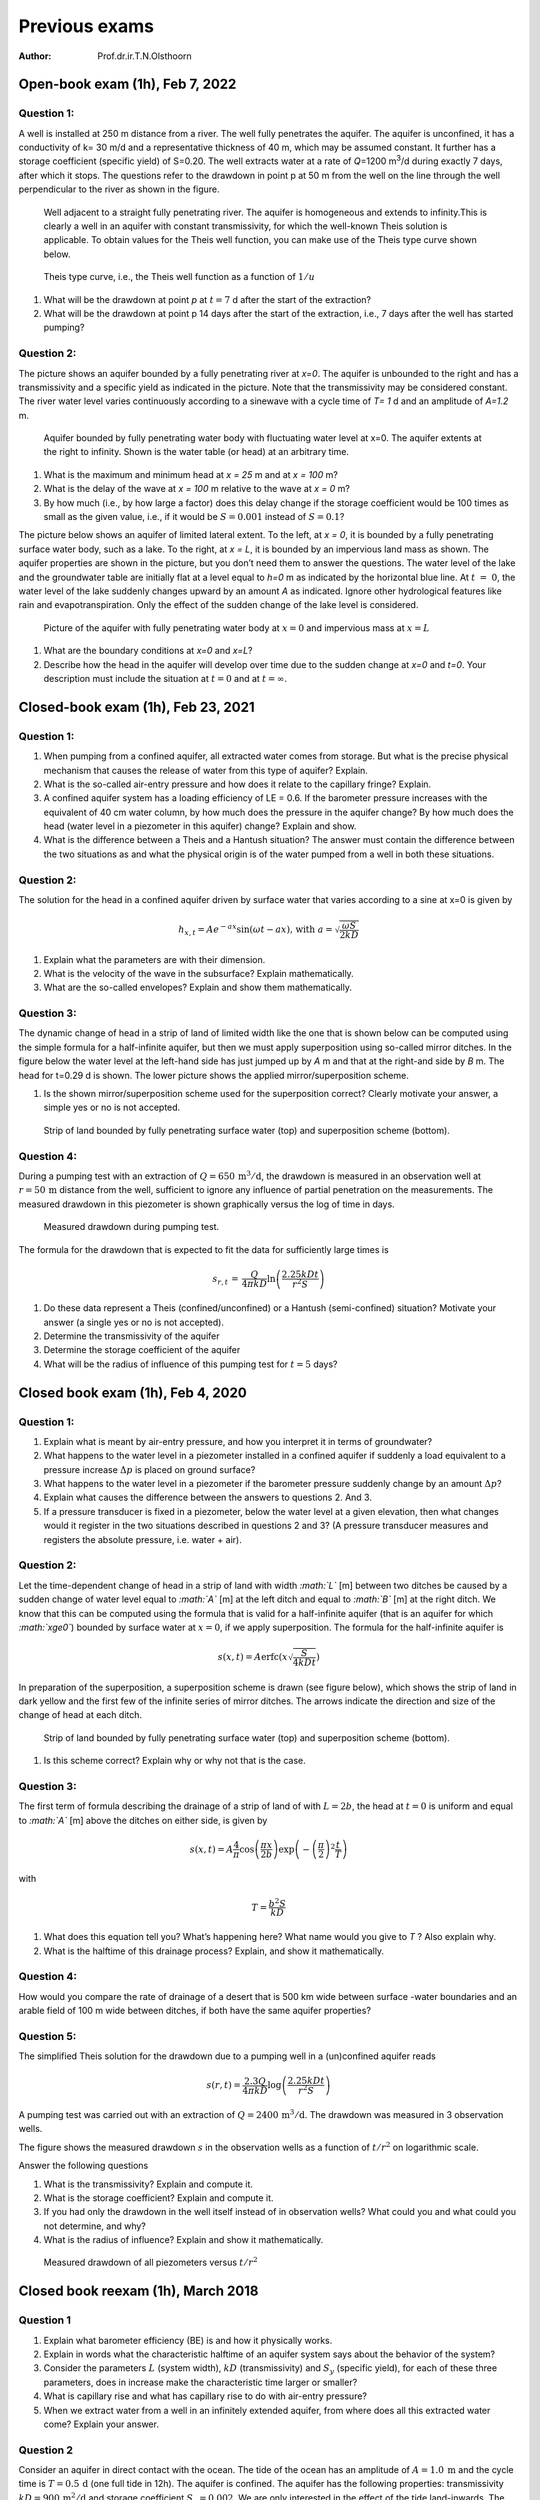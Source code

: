 ==============
Previous exams
==============

:Author: Prof.dr.ir.T.N.Olsthoorn

Open-book exam (1h), Feb 7, 2022
================================

Question 1:
-----------

A well is installed at 250 m distance from a river. The well fully penetrates the aquifer. The aquifer is unconfined, it has a conductivity of k= 30 m/d and a representative thickness of 40 m, which may be assumed constant. It further has a storage coefficient (specific yield) of S=0.20. The well extracts water at a rate of *Q*\ =1200 m\ :sup:`3`/d during exactly 7 days, after which it stops. The questions refer to the drawdown in point p at 50 m from the well on the line through the well perpendicular to the river as shown in the figure.

.. container:: centering

   .. figure:: pictures/2022_1.png
      :alt: Well adjacent to a straight fully penetrating river. The aquifer is homogeneous and extends to infinity.This is clearly a well in an aquifer with constant transmissivity, for which the well-known Theis solution is applicable. To obtain values for the Theis well function, you can make use of the Theis type curve shown below.
      :width: 80.0%

      Well adjacent to a straight fully penetrating river. The aquifer is homogeneous and extends to infinity.This is clearly a well in an aquifer with constant transmissivity, for which the well-known Theis solution is applicable. To obtain values for the Theis well function, you can make use of the Theis type curve shown below.

.. container:: centering

   .. figure:: pictures/2022_2.png
      :alt: Theis type curve, i.e., the Theis well function as a function of :math:`1/u`
      :width: 80.0%

      Theis type curve, i.e., the Theis well function as a function of :math:`1/u`

#. What will be the drawdown at point *p* at :math:`t=7` d after the start of the extraction?

#. What will be the drawdown at point p 14 days after the start of the extraction, i.e., 7 days after the well has started pumping?

Question 2:
-----------

The picture shows an aquifer bounded by a fully penetrating river at *x=0*. The aquifer is unbounded to the right and has a transmissivity and a specific yield as indicated in the picture. Note that the transmissivity may be considered constant. The river water level varies continuously according to a sinewave with a cycle time of *T= 1* d and an amplitude of *A=1.2* m.

.. container:: centering

   .. figure:: pictures/2022_3.png
      :alt: Aquifer bounded by fully penetrating water body with fluctuating water level at x=0. The aquifer extents at the right to infinity. Shown is the water table (or head) at an arbitrary time.
      :width: 80.0%

      Aquifer bounded by fully penetrating water body with fluctuating water level at x=0. The aquifer extents at the right to infinity. Shown is the water table (or head) at an arbitrary time.

#. What is the maximum and minimum head at *x = 25* m and at *x = 100* m?

#. What is the delay of the wave at *x = 100* m relative to the wave at *x = 0* m?

#. By how much (i.e., by how large a factor) does this delay change if the storage coefficient would be 100 times as small as the given value, i.e., if it would be :math:`S=0.001` instead of :math:`S=0.1`?

The picture below shows an aquifer of limited lateral extent. To the left, at *x = 0*, it is bounded by a fully penetrating surface water body, such as a lake. To the right, at *x = L*, it is bounded by an impervious land mass as shown. The aquifer properties are shown in the picture, but you don’t need them to answer the questions. The water level of the lake and the groundwater table are initially flat at a level equal to *h=0* m as indicated by the horizontal blue line. At :math:`t\ =\ 0`, the water level of the lake suddenly changes upward by an amount *A* as indicated. Ignore other hydrological features like rain and evapotranspiration. Only the effect of the sudden change of the lake level is considered.

.. container:: centering

   .. figure:: pictures/2022_4.png
      :alt: Picture of the aquifer with fully penetrating water body at :math:`x=0` and impervious mass at :math:`x=L`
      :width: 80.0%

      Picture of the aquifer with fully penetrating water body at :math:`x=0` and impervious mass at :math:`x=L`

#. What are the boundary conditions at *x=0* and *x=L*?

#. Describe how the head in the aquifer will develop over time due to the sudden change at *x=0* and *t=0*. Your description must include the situation at :math:`t=0` and at :math:`t=\infty`.

Closed-book exam (1h), Feb 23, 2021
===================================

.. _question-1-1:

Question 1:
-----------

#. When pumping from a confined aquifer, all extracted water comes from storage. But what is the precise physical mechanism that causes the release of water from this type of aquifer? Explain.

#. What is the so-called air-entry pressure and how does it relate to the capillary fringe? Explain.

#. A confined aquifer system has a loading efficiency of LE = 0.6. If the barometer pressure increases with the equivalent of 40 cm water column, by how much does the pressure in the aquifer change? By how much does the head (water level in a piezometer in this aquifer) change? Explain and show.

#. What is the difference between a Theis and a Hantush situation? The answer must contain the difference between the two situations as and what the physical origin is of the water pumped from a well in both these situations.

.. _question-2-1:

Question 2:
-----------

The solution for the head in a confined aquifer driven by surface water that varies according to a sine at x=0 is given by

.. math:: h_{x,t}=Ae^{-ax}\sin\left(\omega t-ax\right)\text{, with }a=\sqrt{\frac{\omega S}{2kD}}

#. Explain what the parameters are with their dimension.

#. What is the velocity of the wave in the subsurface? Explain mathematically.

#. What are the so-called envelopes? Explain and show them mathematically.

Question 3:
-----------

The dynamic change of head in a strip of land of limited width like the one that is shown below can be computed using the simple formula for a half-infinite aquifer, but then we must apply superposition using so-called mirror ditches. In the figure below the water level at the left-hand side has just jumped up by *A* m and that at the right-and side by *B* m. The head for t=0.29 d is shown. The lower picture shows the applied mirror/superposition scheme.

#. Is the shown mirror/superposition scheme used for the superposition correct? Clearly motivate your answer, a simple yes or no is not accepted.

.. container:: centering

   .. figure:: pictures/2021_1.png
      :alt: Strip of land bounded by fully penetrating surface water (top) and superposition scheme (bottom).
      :width: 80.0%

      Strip of land bounded by fully penetrating surface water (top) and superposition scheme (bottom).

Question 4:
-----------

During a pumping test with an extraction of :math:`Q=650\,\mathrm{m^{3}/d}`, the drawdown is measured in an observation well at :math:`r=50\,\mathrm{m}` distance from the well, sufficient to ignore any influence of partial penetration on the measurements. The measured drawdown in this piezometer is shown graphically versus the log of time in days.

.. container:: centering

   .. figure:: pictures/2021_2.png
      :alt: Measured drawdown during pumping test.
      :width: 80.0%

      Measured drawdown during pumping test.

The formula for the drawdown that is expected to fit the data for sufficiently large times is

.. math:: s_{r,t}\,=\,\frac{Q}{4\pi kD}\ln\left(\frac{2.25kDt}{r^{2}S}\right)

#. Do these data represent a Theis (confined/unconfined) or a Hantush (semi-confined) situation? Motivate your answer (a single yes or no is not accepted).

#. Determine the transmissivity of the aquifer

#. Determine the storage coefficient of the aquifer

#. What will be the radius of influence of this pumping test for :math:`t=5` days?

Closed book exam (1h), Feb 4, 2020
==================================

.. _question-1-2:

Question 1:
-----------

#. Explain what is meant by air-entry pressure, and how you interpret it in terms of groundwater?

#. What happens to the water level in a piezometer installed in a confined aquifer if suddenly a load equivalent to a pressure increase :math:`\Delta p` is placed on ground surface?

#. What happens to the water level in a piezometer if the barometer pressure suddenly change by an amount :math:`\Delta p`?

#. Explain what causes the difference between the answers to questions 2. And 3.

#. If a pressure transducer is fixed in a piezometer, below the water level at a given elevation, then what changes would it register in the two situations described in questions 2 and 3? (A pressure transducer measures and registers the absolute pressure, i.e. water + air).

.. _question-2-2:

Question 2:
-----------

Let the time-dependent change of head in a strip of land with width *:math:`L`* [m] between two ditches be caused by a sudden change of water level equal to *:math:`A`* [m] at the left ditch and equal to *:math:`B`* [m] at the right ditch. We know that this can be computed using the formula that is valid for a half-infinite aquifer (that is an aquifer for which *:math:`x\ge0`*) bounded by surface water at :math:`x=0`, if we apply superposition. The formula for the half-infinite aquifer is

.. math:: s\left(x,t\right)=A\mathrm{erfc}\left(x\sqrt{\frac{S}{4kDt}}\right)

In preparation of the superposition, a superposition scheme is drawn (see figure below), which shows the strip of land in dark yellow and the first few of the infinite series of mirror ditches. The arrows indicate the direction and size of the change of head at each ditch.

.. container:: centering

   .. figure:: pictures/2021_1.png
      :alt: Strip of land bounded by fully penetrating surface water (top) and superposition scheme (bottom).
      :width: 80.0%

      Strip of land bounded by fully penetrating surface water (top) and superposition scheme (bottom).

#. Is this scheme correct? Explain why or why not that is the case.

.. _question-3-1:

Question 3:
-----------

The first term of formula describing the drainage of a strip of land of with :math:`L=2b`, the head at :math:`t=0` is uniform and equal to *:math:`A`* [m] above the ditches on either side, is given by

.. math:: s\left(x,t\right)=A\frac{4}{\pi}\cos\left(\frac{\pi x}{2b}\right)\exp\left(-\left(\frac{\pi}{2}\right)^{2}\frac{t}{T}\right)

with

.. math:: T=\frac{b^{2}S}{kD}

#. What does this equation tell you? What’s happening here? What name would you give to *T* ? Also explain why.

#. What is the halftime of this drainage process? Explain, and show it mathematically.

.. _question-4-1:

Question 4:
-----------

How would you compare the rate of drainage of a desert that is 500 km wide between surface -water boundaries and an arable field of 100 m wide between ditches, if both have the same aquifer properties?

Question 5:
-----------

The simplified Theis solution for the drawdown due to a pumping well in a (un)confined aquifer reads

.. math:: s\left(r,t\right)=\frac{2.3Q}{4\pi kD}\log\left(\frac{2.25kDt}{r^{2}S}\right)

A pumping test was carried out with an extraction of :math:`Q=2400\,\mathrm{m^{3}/d}`. The drawdown was measured in 3 observation wells.

The figure shows the measured drawdown :math:`s` in the observation wells as a function of :math:`t/r^{2}` on logarithmic scale.

Answer the following questions

#. What is the transmissivity? Explain and compute it.

#. What is the storage coefficient? Explain and compute it.

#. If you had only the drawdown in the well itself instead of in observation wells? What could you and what could you not determine, and why?

#. What is the radius of influence? Explain and show it mathematically.

.. container:: centering

   .. figure:: pictures/2020_2.png
      :alt: Measured drawdown of all piezometers versus :math:`t/r^{2}`
      :width: 80.0%

      Measured drawdown of all piezometers versus :math:`t/r^{2}`

Closed book reexam (1h), March 2018
===================================

.. _question-1-3:

Question 1
----------

#. Explain what barometer efficiency (BE) is and how it physically works.

#. Explain in words what the characteristic halftime of an aquifer system says about the behavior of the system?

#. Consider the parameters :math:`L` (system width), :math:`kD` (transmissivity) and :math:`S_{y}` (specific yield), for each of these three parameters, does in increase make the characteristic time larger or smaller?

#. What is capillary rise and what has capillary rise to do with air-entry pressure?

#. When we extract water from a well in an infinitely extended aquifer, from where does all this extracted water come? Explain your answer.

.. _question-2-3:

Question 2
----------

Consider an aquifer in direct contact with the ocean. The tide of the ocean has an amplitude of :math:`A=1.0\:\mathrm{m}` and the cycle time is :math:`T=0.5\,\mathrm{d}` (one full tide in 12h). The aquifer is confined. The aquifer has the following properties: transmissivity :math:`kD=900\,\mathrm{m^{2}/d}` and storage coefficient :math:`S_{y}=0.002`. We are only interested in the effect of the tide land-inwards. The effect of the tidal fluctuation on the groundwater head land-inward, :math:`s`, obeys the following expression:

.. math:: s=A\,e^{-ax}\cos\left(\omega t-ax\right)\mbox{, where }a=\sqrt{\frac{\omega S}{2kD}}\mbox{, with }\omega=\frac{2\pi}{T}

Notice that the difference between the uppercase *S* and lowercase *s*.

#. Explain the parameters in the expression and given their dimension

#. What is the amplitude of the groundwater head fluctuation at 750 m from the ocean? Explain your answer in a few words and fist show it mathematically.

#. What is the delay of the head wave at 750 m from to the ocean with respect to the tide? Hint: compute the velocity of the tidal wave in the aquifer and then the time until the peak of the wave starting at the ocean reaches :math:`x=750\,\mathrm{m}`. Explain in a few words your approach and start with showing your answer mathematically.

.. _question-3-2:

Question 3
----------

Consider a well in an infinite water-table (phreatic) aquifer. Drawdowns are small compared to the thickness of the aquifer, so that :math:`kD=900\,\mathrm{m^{2}/d}` may be considered constant. The specific yield, :math:`S_{y}=0.15`, is also constant. As there are no boundary conditions, the drawdown by the well follows the Theis equation. An approximation of which is

.. math:: s=\frac{Q}{4\pi kD}\ln\left(\frac{2.25kDt}{r^{2}S}\right)

#. Derive a mathematical expression for the so-called *radius of influence*, that is, the distance beyond which the drawdown can be neglected at a given time :math:`t`. Notice that :math:`\ln\left(\cdots\right)=2.3\log\left(\cdots\right)`.

#. As you can see from the equation, the drawdown is (approximately) a logarithmic function in time. Derive a mathematical expression of the increase of the drawdown per log cycle of time, that is, between time *t* and time *:math:`10t`.*

#. The figure below shows an example of an actual drawdown measured at a piezometer at :math:`r=100` m from the well extracting :math:`Q=1200\,\mathrm{m^{3}/d}`. Determine the transmissivity of the aquifer.

4) Bonus question (extra points): Determine the storage coefficient.

.. container:: centering

   .. figure:: pictures/2018_1.png
      :alt: Measured drawdown in piezometer at *:math:`r=100\,\mathrm{m}`* from well extracting :math:`Q=1200\,\mathrm{m^{3}/d}`
      :width: 80.0%

      Measured drawdown in piezometer at *:math:`r=100\,\mathrm{m}`* from well extracting :math:`Q=1200\,\mathrm{m^{3}/d}`

Closed book exam (1h), Feb 7, 2017
==================================

.. _question-1-4:

Question 1
----------

#. Someone says the barometer efficiency of the piezometer in his garden is 25%. What does that mean? Explain your answer telling how this phenomenon physically works.

#. A pressure logger that is installed in this piezometer measures absolute pressure. What is absolute pressure? And what does this pressure gauge see when the barometer rises by the equivalent of 40 cm of water column, given the barometric efficiency of 25%?

#. What two properties determine the value of the specific (elastic) storage coefficient?

#. What does the air-entry value have to do with the thickness of the capillary fringe/zone? Explain your answer.

.. _question-2-4:

Question 2
----------

The transient drawdown of a well with a constant extraction *Q* in the case without any head boundary condition is mathematically described by the Theis well drawdown:

.. math:: s=\frac{Q}{4\pi kD}W\left(\frac{r^{2}S}{4kDt}\right)

that can be approximated by

.. math:: s\approx\frac{Q}{4\pi kD}\ln\left(\frac{2.25kDt}{r^{2}S}\right)

#. Sketch both graphs such that s is on a linear scale (downward positive) and time on a logarithmic horizontal scale. What’s the difference between the two?

#. What is the drawdown per log-cycle of time, assuming that the approximation is valid?

#. What does "radius of influence" mean; how could you derive it from the above approximation?

#. Does the Theis drawdown reach a steady-state situation in the long run? Explain your answer.

We know the total discharge (flow) across a ring at fixed distance *r* from the well in a confined aquifer is given by

.. math:: Q_{r,t}=Q_{0}e^{-u}\mbox{, with }u=\frac{r^{2}S}{4kDt}

#. If you assume you are at a fixed distance :math:`r` from the well, could you then formulate a characteristic time for the transient phenomenon :math:`Q(r,t)` ? Explain your answer.

Below, we observe a hydrologist interpreting a transient pumping test in a confined aquifer. He/she plotted the drawdown data on a double log graph with drawdown *:math:`s`* vertically upward and :math:`t/r^{2}` horizontally. The data of this graph with the measurements was then shifted over the Theis type-curve until the best possible match was obtained. This match is shown in the figure. Given that the extraction during the pumping test was 1200 m\ :math:`^{3}`/d.

#. Determine the transmissivity :math:`kD` and the storage coefficient :math:`S`.

.. container:: centering

   .. figure:: pictures/2017_1.png
      :alt: Measured drawdown curve matched with Theis type curve.
      :width: 100.0%

      Measured drawdown curve matched with Theis type curve.

.. _question-3-3:

Question 3
----------

Imagine the sea tide acting on a shore that has a confined aquifer inland with a constant *:math:`kD`* and *:math:`S`* in good vertical contact with the sea. The tide waves, which are characterized by *:math:`A`* and :math:`\omega`, therefore, penetrate the aquifer; they are mathematically described by:

.. math:: s_{x,t}=A\,e^{-ax}\sin\left(\omega t-ax\right)

#. As can be seen, this equation describes two simultaneous phenomena. Which are these two phenomena?

The factor *:math:`a`* in the equation was derived to be

.. math:: a=\sqrt{\frac{\omega S}{2kD}}

#. What are the parameters with their dimensions?

#. A tidal wave has a frequency :math:`\omega` of two cycles per day of 24 hours, or a cycle time :math:`T` of 12 hours. Large wind waves, however, have a cycle time of only about 12 seconds. How far does the influence of these wind waves penetrate into the aquifer compared to the influence of the tide waves? Give their ratio and sketch the envelope of both to show this difference (the sketch does not have to be on scale).

Closed book reexam (1h), 2016
=============================

.. _question-1-5:

Question 1
----------

#. Explain what barometer efficiency (:math:`BE`) is and how it physically works.

#. Explain in words what the characteristic (half) time of a groundwater system is. What does is say about the behavior of the system?

#. For which of the parameters :math:`L` (system width), :math:`kD` (transmissivity) and :math:`S_{y}` (specific yield) would an increase make the characteristic system time smaller?

#. Explain why in hydrological logic you think that this is the case.

#. If you see a close-up of two grains held together by a small amount of water at their point of contact. What then is the pressure in that water? Explain why that is so.

.. _question-2-5:

Question 2
----------

Consider an aquifer in direct contact with the ocean. The tide of the ocean has an amplitude :math:`A=1.0\,\mathrm{m}` and the cycle time is :math:`T=0.5\,\mathrm{d}` (one full tide in 12h). The aquifer is confined. It consists of two parts. The first part reaches from the ocean to 500 m inland, the second part is present at more than 500 m from the ocean. The first part of the aquifer has the following properties: transmissivity :math:`kD=900\,\mathrm{m^{2}/d}` and storage coefficient :math:`S=0.002`. The second part of the aquifer has the following properties: :math:`kD=1800\,\mathrm{m^{2}/d}` and storage coefficient :math:`S=0.001`. Because we consider the fluctuation of the head to be superposed on the mean head, we are only interested in the head :math:`s` relative to the mean head at every location, that is, in :math:`s\left(x,t\right)=h\left(x,t\right)-h\left(x\right)`. This head fluctuation, :math:`s,` obeys following expression:

.. math:: s=A\,e^{-ax}\cos\left(\omega t-ax\right)\mbox{, where }a=\sqrt{\frac{\omega S}{2kD}}\mbox{ and }\omega=\frac{2\pi}{T}

Notice that the storage coefficient is capital :math:`S` and the head relative to the mean head is lowercase :math:`s`.

#. Explain the parameters in the expression and given their dimension

#. What is the amplitude of the groundwater head fluctuation, that is, the amplitude of :math:`s`, in the aquifer at 500 m and at 1000 m from the ocean?

#. What is the delay of the head wave at 500 m and 1000 m relative to the ocean tide? Hint: compute the velocity of the tidal wave in the aquifer and then the time until the peak of the wave starting at the ocean reaches :math:`x=500\,\mathrm{m}` and :math:`x=1000\,\mathrm{m}`.

.. _question-3-4:

Question 3
----------

Consider a well in an infinite water table (phreatic) aquifer. Drawdowns are considered small compared to the thickness of the aquifer, so that :math:`kD=900\,\mathrm{m^{2}d}` may be considered constant. The specific yield, :math:`S_{y}=0.15`, is also constant. As there are no boundary conditions, the drawdown by the well follows the Theis equation. An approximation of which is

.. math:: s\approx\frac{Q}{4\pi kD}\frac{2.3Q}{4\pi kD}\log\left(\frac{2.25kDt}{r^{2}S}\right)

#. Derive a mathematical expression for the so-called radius of influence, that is, the distance beyond which the drawdown can be neglected at a given time :math:`t` after the well was first switched on.

#. As you can see, the drawdown is a logarithmic function in time. Derive a mathematical expression of the increase of the drawdown per log cycle, that is, between for instance :math:`t=6\,\mathrm{d}` and :math:`t=60\,\mathrm{d}`, or :math:`t=2\,\mathrm{d}` and :math:`t=20\,\mathrm{d}`.

#. Assume the well has been continuously pumping for time :math:`t=t`, after which the extraction was stopped. What is the drawdown at distance :math:`r_{0}` at time is :math:`t=t_{1}+\Delta t` , where :math:`\Delta t` is any time passed since :math:`t_{1}`.

Closed-book exam (1h), Feb 1, 2016
==================================

Question 1: (16 points)
-----------------------

#. Explain loading efficiency, :math:`LE`.

#. Explain the barometer efficiency, :math:`BE`.

#. What is the difference registered by a pressure gauge in a confined aquifer measuring absolute pressure, given on the one hand a uniform mass placed at ground surface of weight :math:`\Delta p` N/m\ :sup:`2` and on the other hand a barometer increase of the same value of :math:`\Delta p` N/m\ :sup:`2`?

#. What is the origin of delayed yield?

#. In which case does the influence of tide reach further inland into an aquifer?

   #. The case with the higher or with the lower frequency?

   #. The case with the larger or the smaller transmissivity *kD*?

   #. The case with the larger or with the smaller storage coefficient *S*?

#. What is the difference between the situations with the wells that were studied by Theis and by Hantush?

#. Does the Theis case have a final equilibrium drawdown? Explain your answer?

#. Does the Hantush case have a final, steady-state drawdown? Explain your answer?

Question 2: (14 points)
-----------------------

#. Explain what is the radius of influence of an extraction well in an aquifer of constant transmissivity and storage coefficient?

#. | The simplified Theis solution is as follows:
   | 

     .. math:: s\left(r,t\right)\approx\frac{Q}{4\pi kD}\ln\left(\frac{2.25kDt}{r^{2}S}\right)

..

   From it derive an expression of the radius of influence.

#. Also show what is the drawdown difference per log cycle of time, that is, between time is *t* and time is 10\ *t*.

#. Consider a well in a water table aquifer at 300 m from an impervious wall that reaches to the bottom of the aquifer. The aquifer has :math:`kD=600\,\mathrm{m^{2}d}` and the specific yield of :math:`S_{y}=0.2`. The pumping rate is :math:`Q=1200\,\mathrm{m^{3}/d}`. Assume that the approximation of the Theis equation that is given in this question is applicable. Compute the head change of the groundwater at the wall closest to the well.

Closed-book exam (1h), Feb 2015
===============================

.. _question-1-6:

Question 1
----------

#. What types of storage or storage coefficients are associated with transient groundwater flow? And explain short how they physically work.

#. Explain the relation between capillary rise and pore diameter

#. Explain the general shape of the moisture curve in the unsaturated zone. Describe where the water comes from when the water table is lowered.

#. Explain the difference between the loading efficiency (LE) and the barometer efficiency (BE)?

#. When you see animal holes in the field, like rabbit, rat and worm holes, how much do you think these holes may contribute to the infiltration of rainwater during and after showers, to what extent are the animals living in those holes affected by heavy rains, and , finally, what would it take to swim them out of their holes? Explain your answer from your insight in how water in the subsurface behaves.

.. _question-2-6:

Question 2
----------

Consider a confined aquifer in direct contact with the ocean in which the head fluctuates along with the tide of the ocean. The daily solar tide, with cycle time :math:`T=12\,\mathrm{h}` or, equivalently, :math:`T=0.5\,\mathrm{d}`, has amplitude :math:`A=2.5\,\mathrm{m}` and the 4 weekly moon tide, with cycle time :math:`T=1/28\,\mathrm{d}`, has amplitude or :math:`A=1\,\mathrm{m}`. The groundwater head in the aquifer relative to the mean value at time *:math:`t`* and distance *:math:`x`* from the ocean obeys to the following expression:

.. math:: s=Ae^{-ax}\cos\left(\omega t-ax\right)\mbox{, where }a=\sqrt{\frac{\omega S}{2kD}}

If *:math:`T`* is the time required for a complete cycle, then the angular velocity :math:`\omega=2\pi/T`.

Further, *:math:`kD=900\,\mathrm{m^{2}/d}`* and *:math:`S=0.001`*.

#. Explain the parameters in the expression and give their dimension.

#. What is the amplitude of the groundwater fluctuation due to both tides individually at 500 and 2000 m from the coast? So the twice-a-day tide amplitude at 500 m and at 2000 m and the 28-day tide amplitude at 500 m and 2000 m?

#. How much are the waves of both tides delayed at 500 m from the coast?

#. Over what distance does the maximum tide-induced amplitude in the groundwater declines by a factor of two in both cases?

.. _question-3-5:

Question 3
----------

A groundwater table rise after it was agitated by a sudden recharge *N* [m] will decay over the thereafter. For a system of bounded by two parallel water courses at *L* mutual distance, this decline after some time can be approximated by the following expression:

.. math:: s=A\frac{4}{\pi}\cos\left(\pi\frac{x}{L}\right)\exp\left(-\left(\frac{\pi}{L}\right)^{2}\frac{kD}{S_{y}}t\right)

#. Describe the parameters and given their dimension.

#. Give an expression for the sudden rise *A* caused by a sudden recharge amount equal to N [m]:

#. Describe in a few words what this expression is and does, so what does its graph look like and how does it behave over time.

#. Give an expression of what can be called characteristic time of this system.

#. Derive an expression of the half time of this system.

#. Derive an expression for the discharge of this system.

.. _question-4-2:

Question 4
----------

A 300 m deep well in Jordan with borehole radius *:math:`r=0.25\,\mathrm{m}`* was drilled in a limestone aquifer to serve a refugee camp. The well was recently test pumped during one day at a rate of *:math:`Q=60\,\mathrm{m^{3}/h}`*. The head at 0, 0.01, 0.1 and 1 d after the start of the pump was 100, 135, 147 and 159 m below ground surface respectively. The pump is installed at 200 m below ground surface.

Further assume:

The estimated specific yield of this aquifer is 0.01.

The unknown transmissivity is constant.

You may use the simplified expression of transient drawdown in an infinite aquifer

.. math:: s\approx\frac{Q}{4\pi kD}\ln\left(\frac{2.25kDt}{r^{2}S}\right)

#. Estimate the transmissivity of this aquifer.

#. How much will be the drawdown after 3 years (1000 d)? Is the pump at 200 m below ground surface (i.e. 100 m below the initial water table) still deep enough to pump the water up?

#. Another well of equal size, depth and flow rate is planned at a second location in the camp at 2 km distance. How much will be the drawdown in each well after 3 years (1000 days) in this case? Assume that both wells pump for the same period. How deep should the pumps be installed to allow pumping both wells at he given rate for 3 years?

Closed-book reexam (1h), March 2015
===================================

.. _question-1-7:

Question 1
----------

#. Explain what barometer efficiency (BE) is and how it physically works?

#. When you see animal holes in the field, like rabbit, rat and worm holes, how much do you think these holes may contribute to the infiltration of rainwater during and after showers, to what extent are the animals living in those holes affected by heavy rains, and , finally, what would it take to swim them out of their holes? Explain your answer from your insight in how water in the subsurface behaves.

.. _question-2-7:

Question 2
----------

Consider an aquifer in direct contact with the ocean. The tide of the ocean has an amplitude :math:`A=1\,\mathrm{m}`\ m and cycle time is *T* = 0.5 d (one full tide in 12h).

The aquifer is confined. It consists of two parts. The first part reaches from the ocean to 500 m in land, the second part is present at more than 500 m from the ocean.

The first part of the aquifer has the following properties: transmissivity :math:`kD=900\,\mathrm{m^{2}/d}` and storage coefficient :math:`S=0.002`.

The second part of the aquifer has the following properties, :math:`kD=1800\,\mathrm{m^{2}/d}` m\ :sup:`2`/d and storage coefficient :math:`S=0.001`.

Because we consider the fluctuation of the head to be superposed on the mean head, we are only interested in the head, :math:`s`, relative to the mean head at every location, that is :math:`s\left(x,t\right)=h\left(x,t\right)-h\left(x\right)`. This head fluctuation, :math:`s`, obeys following expression:

.. math:: s=A\,e^{-ax}\cos\left(\omega t-ax\right)\mbox{, where }a=\sqrt{\frac{\omega S}{2kD}}\mbox{ and }\omega=\frac{2\pi}{T}

Notice that the storage coefficient is capital :math:`S` and the head relative to the mean head is lower case :math:`s`.

#. Explain the parameters in the expression and give their dimension.

#. What is the amplitude of the groundwater head fluctuation, that is, the amplitude of :math:`s`, in the aquifer at 500 m and at 1000 m from the ocean?

#. What is the delay of the head wave at 500 and 1000 m relative to the ocean tide? Hint: compute the velocity of the tidal wave in the aquifer and then the time until the peak of the wave starting at the ocean reaches :math:`x=500\,\mathrm{m}` and :math:`x=1000\,\mathrm{m}`?

.. _question-3-6:

Question 3
----------

Consider a well in an infinite water-table (phreatic) aquifer. Drawdowns are considered small compared to the thickness of the aquifer, so that :math:`kD=900\,\mathrm{m^{2}/d}` may be considered constant. The specific yield, :math:`S_{y}=0.15`, is also constant. As there are no boundary conditions, the drawdown by the well follows the Theis equation. An approximation of which is

.. math:: s\approx\frac{2.3Q}{4\pi kD}\log\left(\frac{2.25kDt}{r^{2}S}\right)

#. Derive a mathematical expression for the so-called radius of influence, that is, the distance beyond which the drawdown can be neglected at a given time :math:`t` after the well was first switched on.

#. As you can see the drawdown is logarithmic in time. Derive a mathematical expression for the increase of the drawdown per log cycle, that is between for instance *:math:`t=6\,\mathrm{d}`* and *:math:`t=60\,\mathrm{d}`* days, or *:math:`t=2\,\mathrm{d}`* days and *:math:`t=20\,\mathrm{d}`*.

#. Assume the well has been continuously pumping for time :math:`t=t_{1}`, after which the extraction was stopped. What is the drawdown at distance :math:`r_{0}` at time :math:`t=t_{1}+\Delta t` , where :math:`\Delta t` is any time passed since :math:`t_{1}`.

Closed book exam, Feb 2014
==========================

.. _question-1-8:

Question 1
----------

#. What types of storage or storage coefficients are associated with transient groundwater flow?

#. Explain how these types of storage physically work.

#. Explain the relation between capillary fringe and air entry pressure.

#. Explain the difference between the loading efficiency (LE) and the barometer efficiency (BE)?

#. Why does the specific yield of unconfined aquifers with a shallow groundwater table depend on the depth of the water table?

#. What is halftime when considering decay of a water mound between rivers? How would you describe it?

#. Assume the well has been continuously pumping for time :math:`t=t_{1}`, after which the extraction was stopped. What is the drawdown at distance :math:`r_{0}` at time :math:`t=t_{1}+\Delta t` , where :math:`\Delta t` is any time passed since :math:`t_{1}`.

.. _question-2-8:

Question 2
----------

Consider a confined aquifer in direct contact with the ocean in which the head fluctuates along with the tide of the ocean. The tide has an amplitude of :math:`a=2.5\,\mathrm{m}`. The groundwater head in the aquifer at time *t* and distance *x* from the ocean obeys to the following expression:

.. math:: s=a\,e^{-ax}\cos\left(\omega t-ax\right)\mbox{, where }a=\sqrt{\frac{\omega S}{2kD}}

The frequency :math:`f` of the tide is one complete cycle per 24 hours, i.e. :math:`f=1/d`, with, of course, :math:`\omega=2\pi f`.

We don’t know the value of *:math:`kD`* and :math:`S`, but we have measured the amplitude of the groundwater head fluctuation at . This amplitude is 25 cm, one tenth of that of the ocean.

#. Explain the parameters in the expression and give their dimension.

#. Give an expression for the amplitude at distance *x* from the ocean.

#. With the given information, compute parameter *a*, and the diffusivity of the aquifer, i.e. the ratio :math:`kD/S`.

#. Give an expression for the velocity of the wave of the groundwater-head in the subsurface? How much is this velocity?

.. _question-3-7:

Question 3
----------

Consider an unconfined aquifer with conductivity :math:`k=10\,\mathrm{m/d}`, a specific yield of :math:`S_{y}=0.1` and an initial thickness . A well is located in this aquifer on each of the four corners of a square with sides of :math:`L=200\,\mathrm{m}`. The wells start pumping at :math:`t=0`. They pump with a rate of :math:`Q=120\,\mathrm{m^{3}/d}` for 1d, after which they stop.

The drawdown according to Theis is

.. math:: s=\frac{Q}{4\pi kD}\mathrm{W}\left(u\right)\mbox{, where }u=\frac{r^{2}S}{4kDt}

The Theis well function is graphically given in Figure 1 below.

#. Compute the drawdown in the center of the square after :math:`t=2\,\mathrm{d}`. You may neglect the change of the transmissivity caused by the change of the water depth in the aquifer.

.. _question-4-3:

Question 4
----------

Given that the well function can be computed by the following infinite series

.. math:: \mathrm{W}\left(u\right)=-\gamma-\ln u+u-\frac{u^{2}}{2\times2!}+\frac{u^{3}}{3\times3!}-\frac{u^{4}}{4\times4!}+\cdots

with :math:`\gamma=0.577216\cdots` and :math:`u=r^{2}S/\left(4kDt\right)`

#. What would be a good approximation of the drawdown for small values of :math:`u`? (Assume for instance that *u*\ <0.01). Notice for mathematical convenience, that :math:`\gamma=\ln\left(e^{\gamma}\right)`.

#. How could you define the radius of influence of the drawdown? Use the formula for the drawdown from the previous question together with the approximation from the previous question.

.. container:: centering

   .. figure:: pictures/2014_1.png
      :alt: Theis well function type curve, ie, :math:`\mathrm{W}\left(u\right)` versus :math:`1/u`.
      :width: 80.0%

      Theis well function type curve, ie, :math:`\mathrm{W}\left(u\right)` versus :math:`1/u`.

Closed-book exam (1h), Feb 3, 2011
==================================

Question 1: Pressure in confined aquifer
----------------------------------------

Question 1: Pressure in confined aquifer

A water level in a piezometer in a confined aquifer is affected if the weight on a ground surface is suddenly changed. Compare two situations a) Sudden change by a load placed on the ground, such as sand or flooding by water and b) Sudden increase of the barometric pressure.

Case a: — a load is placed on ground surface

#. How does the water pressure change in the piezometer? (Up? Down? Not?)

#. How does the head change in the piezometer? (Up? Down? Not?)

Case b: — barometer pressure increased

#. How does the water pressure change in the piezometer? (Up? Down? Not?

#. How does the head change in the piezometer? (Up? Down? Not?)

General:

#. If there is a difference between the two cases, then why is that?

.. _question-2-9:

Question 2
----------

The groundwater head variation in a confined aquifer due to a tidal wave at x=0 can be expressed mathematically as follows:

.. math:: s\left(x,t\right)=\phi\left(x,t\right)-\phi_{0}+A\,\exp\left(-ax\right)\sin\left(\omega t-ax\right)\mbox{, in which }a=\sqrt{\frac{\omega S}{2kD}}

and :math:`\omega=\frac{2\pi}{T}` with :math:`T` the period of the wave.

#. What is the amplitude of the wave at distance :math:`x`?

#. What is the velocity of the wave?

#. If the wave would be just observable in a piezometer at :math:`x=1000\,\mathrm{m}` from the coast, then at what distance would the wave be just observable on another spot along the coast where the storage coefficient is be 100 times greater than at the current spot and the transmissivity is the same?

#. A tidal wave occurring daily is just observable in the aquifer at a distance of :math:`x=500\,\mathrm{m}` from shore, where :math:`x=0`. At what distance from the shore will a 14-day wave be just observable occurring due to the monthly moon cycle? Assume the same amplitude for both waves.

.. _question-3-8:

Question 3
----------

In class we discussed the somewhat complicated solution by series expansion of the evolution of the head after a sudden rain shower of :math:`P` [m] in a strip of land of width :math:`L` [m] between parallel fixed-head boundaries with water level :math:`\phi_{0}` [m]. We have seen that after some time :math:`t` [d], only the first term matters, which is

.. math:: s\left(x,t\right)=\phi\left(x,t\right)-\phi_{0}=\frac{P}{S_{y}}\frac{4}{\pi}\cos\left(\pi\frac{x}{L}\right)\exp\left(-\pi^{2}\frac{kD}{L^{2}S_{y}}t\right)

Whenever possible express your answers mathematically:

#. What is the shape of the head?

#. What is the maximum head, take :math:`\phi_{0}=0`?

#. What would you consider the characteristic time of this system?

#. What would be the half-time of this groundwater system?

Question 4: wells
-----------------

The solution by Theis is given by

.. math:: s\left(r,t\right)=\phi_{0}-\phi\left(r,t\right)=\frac{Q_{0}}{4\pi kD}\mathrm{W}\left(u\right)\mbox{, where }u=\frac{r^{2}S}{4kDt}

#. What flow conditions are described by Theis’ well solution?

#. What are its parameters and what are their dimensions?

As you know, the function W(:math:`u`) is the exponential integral, which may be written as a series expansion :

.. math:: \mathrm{W}\left(u\right)=-0.577316-\ln u+u-\frac{u^{2}}{2\times2!}-\frac{u^{3}}{3\times3!}+\frac{u^{4}}{4\times4!}\cdots

#. How can you mathematically approximate the Theis’ solution for very small values of :math:`u` given that :math:`-0.577216\approx\ln\left(0.5615\right)`?

#. With this approximation, mathematically give the difference between the drawdown obtained at time t and the drawdown at time 10t in a piezometer at some arbitrary distance r from the well.

You may use the fact that :math:`\ln10\approx2.3`.

Also give the difference between the drawdown in a piezometer at distance r from the well and in a piezometer at distance 10r from the well, both at the same time.

Closed-book exam (1h), Feb 2010
===============================

.. _question-1-9:

Question 1
----------

#. What is liquefaction?

#. What is the difference between specific yield and elastic storage?

#. How does the specific yield change if an already shallow water table rises?

#. Why does this happen (make a sketch and explain)

#. Which of the two materials, gravel and fine sand, has the highest specific yield and why (assume both have the same porosity)?

.. _question-2-10:

Question 2
----------

The head in an aquifer connected to the ocean fluctuates due to tide. This fluctuation is given by the following formula, in which *s* expresses the head variation caused by the tide as a function of time *t* and the inland distance from the shore *x*:

   .. math:: s\left(x,t\right)=A\,\exp\left(-ax\right)\sin\left(\omega t-ax\right)\mbox{, with }a=\sqrt{\frac{\omega S}{2kD}}

#. What is the expression for the maximum head fluctuation as a function of *x*?

#. Sketch the head change *s* as a function of *x* at time *t*\ =0 and sketch also the envelope (maximum and minimum value of *s* as a function of *x*)

#. Which parameters increase the inland penetration of the tide and which parameters decrease this inland penetration?

.. _question-3-9:

Question 3
----------

Consider an extraction canal in direct contact with an aquifer of infinite extent. The aquifer has transmissivity :math:`kD=400\,\mathrm{m^{2}/d}` and specific yield :math:`S_{y}=0.1`. As long as :math:`t<0`, the head in the aquifer is everywhere 0 m (we take the initial water level as our reference level).

At time :math:`t=0\,\mathrm{d}`, the water level in the canal suddenly changes to 2 m. Then, at time :math:`t=2~\mathrm{d}`, the water level in the canal suddenly changes back to its original value of 0 m and remains constant afterwards.

The head change and the head-change gradient are:

.. math:: s=s_{0}\mathrm{erfc}\left(\sqrt{\frac{x^{2}S}{4kDt}}\right)\mbox{ and }\frac{\partial s}{\partial x}=-s_{0}\sqrt{\frac{S}{\pi kDt}}\exp\left(-\frac{x^{2}S}{4kDt}\right)

To obtain values for the **:math:`\mathrm{erfc}`** function, use the graph below.

Answer the following two questions.

#. Compute the head at :math:`x=100\,\mathrm{m}` at :math:`t=3\,\mathrm{d}`. Show the formula you use and include the dimension in your answer!

#. Compute the discharge at :math:`x=0` at :math:`t=3\,\mathrm{d}`. Show the formula you use and include the dimension in your answer?

.. container:: centering

   .. figure:: pictures/2010_1.png
      :alt: Function :math:`\mathrm{erfc}\left(u\right)`
      :width: 70.0%

      Function :math:`\mathrm{erfc}\left(u\right)`

.. _question-4-4:

Question 4
----------

Consider a well in a system of infinite extent which starts extracting at time *t*\ =0. We know that Theis’ formula applies:

.. math:: s\left(r,t\right)=\frac{Q}{4\pi kD}\mathrm{W}\left(u\right)\mbox{, where }u=\frac{r^{2}S}{4kDt}

We also know that for small values of *u*, the well function, W(:math:`u`), can be approximated by a straight line on log-t scale, which is given by:

.. math:: \mathrm{W}\left(u\right)\approx2.3\log\left(\frac{0.5625}{u}\right)=2.3\log\left(\frac{2.25kDt}{r^{2}S}\right)

Consider a pumping test on this well, starting the constant extraction :math:`Q=800\,\mathrm{m^{3}/d}` at :math:`t=0`. The drawdown is measured over a number of days at an observation well at 25 m distance. The measured drawdowns are shown in the figure below, which clearly reveals the straight portion of the drawdown that we expect from the expression above for large-enough values of time.

#. Using the straight line through the measured data, compute the transmissivity *:math:`kD`* and the storage coefficient *:math:`S`* of this aquifer.

.. container:: centering

   .. figure:: pictures/2010_2.png
      :alt: Measured drawdown during pumping test.
      :width: 80.0%

      Measured drawdown during pumping test.

Closed-book exam (3h), Feb 2009
===============================

.. _question-1-10:

Question 1
----------

#. What is the difference between specific yield and elastic storage?

#. How does the specific yield change if an already shallow water table rises further and becomes even shallower?

#. Why does this happen (make a sketch and explain)

#. Which of the two materials, gravel and fine sand, has the highest specific yield and why (assume both have the same porosity)?

.. _question-2-11:

Question 2
----------

#. What do we mean by Loading Efficiency (:math:`LE`) and what do we mean by Barometric Efficiency (:math:`BE`)?

#. What is the difference in terms of head change if we compare a loading on land surface with an equal increase of the barometer pressure? And why?

.. _question-3-10:

Question 3
----------

Tidal flow in a confined aquifer may be described mathematically by

.. math:: s=A\,e^{-ax}\sin\left(\omega t-ax\right)\mbox{, where }a=\sqrt{\frac{\omega S}{2kD}}

#. What are the different quantities in these expressions and what are their dimensions?

#. By what expression is the envelope given (the envelope describes the maximum amplitude as a function of :math:`x`?)

#. How does the envelope change if the frequency of the tide would double?

#. How will the envelope change if the transmissivity would be two times less and the storage coefficient 100 times less?

.. _question-4-5:

Question 4
----------

The picture below shows a strip of land of width *L* bounded by two canals. Both the strip and the canals run perpendicular to the paper (so the picture is a cross section). Suddenly the water level in the left canal is raised by *A* m as is indicated in the figure. This causes the head to change in the strip. At the right hand side the water level is unchanged. There exists an expression, which mathematically describes the effect of a sudden level rise in a strip that is unbounded on one side. We want to use this expression to compute the head in the strip. We can do this by means of mirror canals.

.. container:: centering

   .. figure:: pictures/2009_1.png
      :alt: Strip of land of width *L* bounded by open water. The water level at the left hand side was suddenly raised by *A* m. This causes the head in the aquifer of the strip to change dynamically.
      :width: 100.0%

      Strip of land of width *L* bounded by open water. The water level at the left hand side was suddenly raised by *A* m. This causes the head in the aquifer of the strip to change dynamically.

#. Irrespective of what the mathematical looks like, where would you put the mirror canals and which are positive and which are negative? Just draw an arrow respectively up or down (see figure) at the locations where you would put the mirror canal.

.. _question-4-6:

Question 4
----------

The characteristic dynamics of a groundwater systems (i.e., the time it takes for the head of a groundwater system to reach equilibrium) is related to the argument of transient groundwater flow solutions, This argument is :math:`\sqrt{\frac{x^{2}S}{4kDt}}` in solutions for one-dimensional flow and :math:`\frac{r^{2}S}{4kDt}` for radial flow such as in the well functions of Theis and Hantush.

#. Explain how the characteristic dynamics relate to these arguments?

#. Compare the characteristic dynamics of two systems. System two is twice as wide as system one and its transmissivity is 3 times as large and its storage coefficient 100 times as small as that of system one. How do the dynamics of these two systems relate to each other, that is: how many times faster or slower is system two compared to system one in reaching piezometric equilibrium?

.. _question-5-1:

Question 5
----------

Consider a well in a semi-confined aquifer with :math:`kD=900\,\mathrm{m^{2}/d}`, :math:`S=0.001` and :math:`c=400\,\mathrm{d}` that is pumped at a discharge :math:`Q=2400\,\mathrm{m^{3}/d}`.

#. How long does it take before the drawdown at 60 m distance from the well becomes stationary?

#. What is the final drawdown?

Question 6
----------

A pumping test has been carried out in a confined aquifer. The drawdown and the Theis type curves are given in the graphs below. Theses graphs have been drawn on the same type of double logarithmic paper. The extraction of the well during the test was 1000 m\ :sup:`3`/d. Determine the transmissivity and the storage coefficient of this groundwater system.

.. container:: centering

   .. figure:: pictures/2009_3.png
      :alt: Theis well function Type curve.
      :width: 80.0%

      Theis well function Type curve.

.. container:: centering

   .. figure:: pictures/2009_4.png
      :alt: Measured drawdown versus :math:`t/r^{2}.`
      :width: 80.0%

      Measured drawdown versus :math:`t/r^{2}.`

.. container:: centering

   .. figure:: pictures/2009_5.png
      :alt: Theis and Hantush well function type curves.
      :width: 80.0%

      Theis and Hantush well function type curves.

Closed-book exam (3h), Feb 2007
===============================

Question 1: General
-------------------

#. What is specific yield?

#. How does specific yield depend on the distance of the water table below ground level?

#. What happens to the water table in a piezometer in a confined aquifer when the barometer pressure goes up, why?

Question 2: Diffusion equation
------------------------------

The diffusion equation for transient flow in one dimension is :math:`D\frac{\partial^{2}s}{\partial x^{2}}=\frac{\partial s}{\partial t}`

#. What is the dimension of the diffusivity *D*?

#. What is diffusivity *D* in the case of groundwater flow?

#. What is diffusivity *D* in the case of heat flow?

Question 3: Fluctuation groundwater
-----------------------------------

In the case of a tidal fluctuation in a river in direct contact with an aquifer having transmissivity the fluctuation of the head may be described by

.. math:: s=s_{0}\exp\left(-ax\right)\sin\left(\omega t-ax\right)\mbox{, with }a=\sqrt{\frac{\omega S}{2kD}}

#. What is *:math:`s`* and what does this function look like? Make a sketch of *s* as a function of *x*, and show its envelopes. (The envelope is the curve of the values between which the function fluctuates, as a function of :math:`x`).

#. In the case of a double-day tide, :math:`\omega=\frac{4\pi}{24}\,\mathrm{h^{-1}}`, what would be the speed of the wave into the aquifer if :math:`S=0.001` and :math:`kD=500\,\mathrm{m^{2}/d}`? (Notice the dimensions!)

#. What happens to this distance in case the transmissivity would be 9 times a big?

Question 4: Flow to an extraction canal
---------------------------------------

Consider an extraction canal in direct full contact with an aquifer with transmissivity :math:`kD=400\,\mathrm{m^{2}/d}` and specific yield :math:`S_{y}=0.1`. The water level in the canal suddenly changes by 2 m downward. The head and gradient are given by:

.. math:: s=s_{0}\mathrm{erfc}\left(\sqrt{\frac{x^{2}S}{4kDt}}\right)\mbox{ and }\frac{\partial s}{\partial x}=-s_{0}\sqrt{\frac{S}{\pi kDt}}\exp\left(-\frac{x^{2}S}{4kDt}\right)

#. Compute the discharge into the canal after 1d. Show the formula you use and include the dimension in your answer!

#. What is the head change *s* at 100 m from the canal after 1 and after 2 d? (Use erfc-curve further down).

#. What is the head change at 100 m from the canal after 2 days if the head in the river would change back by 2 m at *t*\ =1d?

Question 4: Well in semi-confined aquifer
-----------------------------------------

Consider a transient well in a semi0-confined aquifer so that Hantush’s solution is valid, hence,

.. math:: s=\frac{Q}{4\pi kD}\mathrm{W}\left(u,\frac{r}{\lambda}\right)\mbox{, with }u=\frac{r^{2}S}{4kDt}\mbox{ and }\lambda=\sqrt{kDc}

with :math:`kD=600\,\mathrm{m^{3}/d}`, :math:`c=900\,\mathrm{d}`, :math:`S=0.001` and pumping at a rate :math:`Q=2400\,\mathrm{m^{3}/d}`.

#. How long does it take before steady state is reached for a point at *r*\ =300 m from the well (why)? Use Hantush type curves (see graphic at the end of this exam).

Question 6: Drawdown due to a pumping station in an unconfined aquifer
----------------------------------------------------------------------

A well is situated at 100 m from an impermeable infinitely long wall. The well is pumping at a rate of 2400 m\ :sup:`3`/d. Even though the aquifer is unconfined, the transmissivity *:math:`kD`* may be taken as a constant equal to 600 m\ :sup:`2`/d, while the specific yield *:math:`S_{y}`* equals 0.2. The well bore has a radius of :math:`r_{0}=0.25\,\mathrm{m}`.

#. What is the drawdown at the well bore after 10 days of pumping ?

#. A well in a confined aquifer of infinite extent, with :math:`kD=1000\,\mathrm{m^{2}/d}` and :math:`S=0.001`, is pumping at a rate of :math:`Q=24000\,\mathrm{m^{3}/d}`. How far would the radius of influence of this well after 100 years? The radius of influence is the radius beyond which the drawdown is considered negligible. You may exploit the logarithmic approximation of the Theis well function for large times:

.. math:: \mathrm{W}\left(u\right)\approx\ln\left(\frac{0.5625}{u}\right)\mbox{, with }u<0.1\mbox{ and }u=\frac{r^{2}S}{4kDt}

by making it zero.

.. container:: centering

   .. figure:: pictures/2007_1.png
      :alt: :math:`\mathrm{erfc}\left(u\right)`\ function.
      :width: 80.0%

      :math:`\mathrm{erfc}\left(u\right)`\ function.

.. container:: centering

   .. figure:: pictures/2007_2.png
      :alt: Theis and Hantush type curves. In case this graph is copied in black and white only, note that the lowest type curve is for the highest value of *:math:`r/\lambda`.* Note that the :math:`L` in the title and left axis of this figure stands for :math:`\lambda=\sqrt{kDc}` value
      :width: 80.0%

      Theis and Hantush type curves. In case this graph is copied in black and white only, note that the lowest type curve is for the highest value of *:math:`r/\lambda`.* Note that the :math:`L` in the title and left axis of this figure stands for :math:`\lambda=\sqrt{kDc}` value

Closed-book exam (3h), Feb 2006
===============================

Question 1: Conceptual
----------------------

#. What types of reversible storage do you know in aquifer systems, explain how it works

#. What values may you expect for the respective storage coefficients?

#. What is barometric efficiency, explain how it works.

#. When the barometric pressure increases, does the head (water table in a piezometer) in the confined aquifer rise or fall?

#. Between what values may the barometric efficiency vary?

#. What happens in a confined aquifer with the head if a load is suddenly placed on ground surface, such as a train stopping near a piezometer? What happens when it leaves? Sketch a graph showing the head versus time that you would expect in that case.

Question 2: Characteristic time of groundwater basin
----------------------------------------------------

Characteristic time of groundwater basin, the partial differential equation of which reads

.. math:: kD\frac{\partial^{2}\phi}{\partial x^{2}}=S\frac{\partial\phi}{\partial t}

#. What is a characteristic time of a groundwater basin that may be considered as one-dimensional of characteristic size *L*? (hint: Make partial differential equation dimensionless by setting :math:`\xi=\frac{x}{L}`, :math:`\tau=\frac{t}{T}` and see what :math:`T` is.

#. To reach equilibrium, how many times slower is a large basin compared to a small one with the same transmissivity and storage coefficient?

#. Compute the characteristic time for the following cases:

   #. Large basin: :math:`kD=500\,\mathrm{m^{2}/s}` , system width :math:`L=100\,\mathrm{km}`, storage coefficient :math:`S=0.2`,

   #. Small basin: :math:`kD=100\,\mathrm{m^{2}/d}`, system width :math:`L=100\,\mathrm{m}` , storage coefficient :math:`S=0.1`.

Question 3: Tides in groundwater
--------------------------------

   Given: The tidal fluctuation in an aquifer in a point at distance *x* from the sea due to the water level fluctuation at sea with amplitude *A* is described by the following formula

   .. math:: s\left(x,t\right)=A\,\exp\left(-ax\right)\sin\left(\omega t-ax\right)

   in which the damping factor is as follows :math:`a=\sqrt{\frac{\omega S}{2kD}}`, where :math:`\omega` is the angle velocity in radians/time or :math:`\omega=\frac{2\pi}{T}` where :math:`T` is the time of a complete wave cycle.

Are the following expressions true or false?

#. The wave in the aquifer has a different frequency than the tide itself.

#. The amplitude of the wave at a given distance from the sea becomes greater when,

   #. the frequency of the tide is reduced

   #. the storage coefficient is reduced

   #. then the transmissivity is reduced

Question 4: Aquifer with river
------------------------------

Consider an aquifer of infinite extent bounded by a fully penetrating river at :math:`x=0`. At :math:`t=0` the river level suddenly changes by a height :math:`A`. The change of head :math:`s(x,t)` in the aquifer equals in this case:

.. math:: s\left(x,t\right)=A\,\mathrm{erfc}\left(\sqrt{\frac{x^{2}S}{4kDt}}\right)

with :math:`\mathrm{erfc}(u)` as shown in the picture below

.. container:: centering

   .. figure:: pictures/2006_1.png
      :alt: :math:`\mathrm{erfc\left(u\right)}`\ versus :math:`u`
      :width: 80.0%

      :math:`\mathrm{erfc\left(u\right)}`\ versus :math:`u`

#. What is the final value of the head change (the value reached after infinite time, :math:`s\left(x,\infty\right)`?

#. What value has the argument of :math:`\mathrm{erfc}(\cdots)`, i.e., :math:`\sqrt{\frac{x^{2}S}{4kDt}}` when the head change is half the final value?

#. If :math:`kD=400\,\mathrm{m^{2}/d}`, :math:`S=0.1` and :math:`x=100\,\mathrm{m}`, after how much time is this the change of head equal to :math:`0.5A`?

#. What would be the formula if the head change occurred on time *:math:`t_{1}`* instead of time\ :math:`t=0`?

#. How could you compute the head change at point *:math:`x`* if the there was a sudden change of the river level of *:math:`A_{1}`* at time *:math:`t=t_{1}`* and another of *:math:`A_{2}`* at *:math:`t=t_{2}`*?

Question 5: Well in a confined aquifer
--------------------------------------

Consider a well in a confined aquifer starting an extraction of :math:`Q=1200\,\mathrm{m^{3}/d}` at :math:`t=0`. :math:`kD=1000\,\mathrm{m^{2}/d}`, and :math:`S=0.001`. For this case the Theis solution applies:

.. math:: s=\frac{Q}{4\pi kD}\mathrm{W\left(u\right)\mbox{, with }}u=\frac{r^{2}S}{4kDt}

(See the type curve of Theis well function on a separate page).

#. Compute the head at :math:`r=20\,\mathrm{m}` after :math:`t=1\,\mathrm{d}`.

#. The pump is switched off after 1 day. What is the head after 1.1 days at :math:`r=20\,\mathrm{m}`?

Question 6: Well in a leaky aquifer
-----------------------------------

Consider a transient well in a leaky aquifer. :math:`kD=400\,\mathrm{m^{2}/d}`, :math:`c=400\,\mathrm{d}`, :math:`S=0.001`, so that the groundwater behaves according to Hantush’s transient well formula

.. math:: s=\frac{Q}{4\pi kD}\mathrm{W}\left(u,\frac{r}{\lambda}\right)\mbox{, with }\lambda=\sqrt{kDc}

#. How long does it take until the head at :math:`r=40\,\mathrm{m}` becomes steady state or virtually steady state? (Hint: look at the type curves to get u for which this is the case, note).

Question 7: Well in an unconfined aquifer
-----------------------------------------

Consider a well in an unconfined aquifer for which the Theis-solution applies (see type curve hereafter. Further given a pumping test with an extraction of :math:`Q=600\,\mathrm{m^{3}/d}` during which drawdown measurements were made (see the graph with the small circles).

Interpret the test (that is: compute *kD* and *S*).

(Hint: if you can’t see through the paper make the type curve thicker using a pen and hold both curves up against a light or in the direction of a window).

.. container:: centering

   .. figure:: pictures/2006_2.png
      :alt: Theis type curve, :math:`\mathrm{W}\left(u\right)` versus :math:`1/u`
      :width: 80.0%

      Theis type curve, :math:`\mathrm{W}\left(u\right)` versus :math:`1/u`

.. container:: centering

   .. figure:: pictures/2006_3.png
      :alt: Measured drawdown during pumping test versus *:math:`t/r^{2}`*)
      :width: 80.0%

      Measured drawdown during pumping test versus *:math:`t/r^{2}`*)

.. container:: centering

   .. figure:: pictures/2006_4.png
      :alt: Theis and Hantush type curves combined, i.e., :math:`\mathrm{W}\left(u\right)` and :math:`\mathrm{W}\left(u,\frac{r}{\lambda}\right)` vs :math:`1/u`.
      :width: 80.0%

      Theis and Hantush type curves combined, i.e., :math:`\mathrm{W}\left(u\right)` and :math:`\mathrm{W}\left(u,\frac{r}{\lambda}\right)` vs :math:`1/u`.

